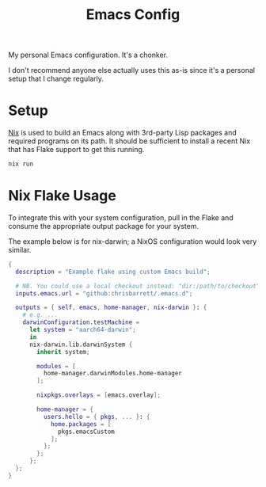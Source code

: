 #+TITLE: Emacs Config

My personal Emacs configuration. It's a chonker.

I don't recommend anyone else actually uses this as-is since it's a personal
setup that I change regularly.

* Setup
[[https://nixos.org/][Nix]] is used to build an Emacs along with 3rd-party Lisp packages and required
programs on its path. It should be sufficient to install a recent Nix that has
Flake support to get this running.

#+begin_src sh
  nix run
#+end_src

* Nix Flake Usage
To integrate this with your system configuration, pull in the Flake and consume
the appropriate output package for your system.

The example below is for nix-darwin; a NixOS configuration would look very
similar.

#+begin_src nix
  {
    description = "Example flake using custom Emacs build";

    # NB. You could use a local checkout instead: "dir:/path/to/checkout"
    inputs.emacs.url = "github:chrisbarrett/.emacs.d";

    outputs = { self, emacs, home-manager, nix-darwin }: {
      # e.g. ...
      darwinConfiguration.testMachine =
        let system = "aarch64-darwin";
        in
        nix-darwin.lib.darwinSystem {
          inherit system;

          modules = [
            home-manager.darwinModules.home-manager
          ];

          nixpkgs.overlays = [emacs.overlay];

          home-manager = {
            users.hello = { pkgs, ... }: {
              home.packages = [
                pkgs.emacsCustom
              ];
            };
          };
        };
    };
  }
#+end_src
